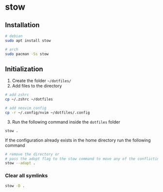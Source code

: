* stow
:PROPERTIES:
:CUSTOM_ID: stow
:END:
** Installation
:PROPERTIES:
:CUSTOM_ID: installation
:END:
#+begin_src sh
# debian
sudo apt install stow

# arch
sudo pacman -Ss stow
#+end_src

** Initialization
:PROPERTIES:
:CUSTOM_ID: initialization
:END:
1. Create the folder =~/dotfiles/=
2. Add files to the directory

#+begin_src sh
# add zshrc
cp ~/.zshrc ~/dotfiles

# add neovim config
cp -r ~/.config/nvim ~/dotfiles/.config
#+end_src

3. [@3] Run the following command inside the =dotfiles= folder

#+begin_src sh
stow .
#+end_src

If the configuration already exists in the home directory run the
following command

#+begin_src sh
# remove the directory or
# pass the adopt flag to the stow command to move any of the conflicting file to the dotfiles directory
stow --adapt .
#+end_src

*** Clear all symlinks
:PROPERTIES:
:CUSTOM_ID: clear-all-symlinks
:END:
#+begin_src sh
stow -D .
#+end_src
